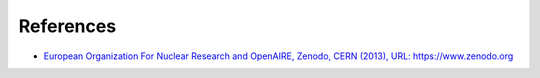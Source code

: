 .. _references:

**********
References
**********


* `European Organization For Nuclear Research and OpenAIRE, \
  Zenodo, CERN (2013), URL: https://www.zenodo.org <https://doi.org/10.25495/7gxk-rd71>`_
